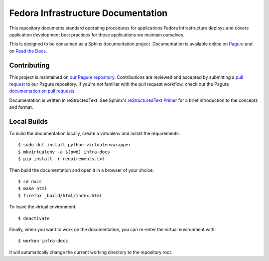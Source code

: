 ===================================
Fedora Infrastructure Documentation
===================================
.. image:: https://readthedocs.org/projects/fedora-infra-docs/badge/?version=latest
        :alt: Documentation Status on Read the Docs
        :target: https://fedora-infra-docs.readthedocs.io/en/latest/

This repository documents standard operating procedures for applications Fedora
Infrastructure deploys and covers application development best practices for
those applications we maintain ourselves.

This is designed to be consumed as a Sphinx documentation project. Documentation
is available online on `Pagure`_ and on `Read the Docs`_.


Contributing
============

This project is maintained on `our Pagure repository`_. Contributions are
reviewed and accepted by submitting a `pull request`_ to our Pagure repository.
If you're not familiar with the pull request workflow, check out the Pagure
`documentation on pull requests`_.

Documentation is written in reStructedText. See Sphinx's `reStructuredText
Primer`_ for a brief introduction to the concepts and format.


Local Builds
============

To build the documentation locally, create a virtualenv and install the requirements::

    $ sudo dnf install python-virtualenvwrapper
    $ mkvirtualenv -a $(pwd) infra-docs
    $ pip install -r requirements.txt

Then build the documentation and open it in a browser of your choice::

    $ cd docs
    $ make html
    $ firefox _build/html/index.html

To leave the virtual environment::

    $ deactivate

Finally, when you want to work on the documentation, you can re-enter the
virtual environment with::

    $ workon infra-docs

It will automatically change the current working directory to the repository
root.


.. _Pagure: https://docs.pagure.org/infra-docs/
.. _Read the Docs: https://fedora-infra-docs.readthedocs.io/
.. _our Pagure repository: https://pagure.io/infra-docs
.. _pull request: https://pagure.io/infra-docs/pull-requests
.. _documentation on pull requests:
   https://docs.pagure.org/pagure/usage/pull_requests.html
.. _reStructuredText Primer:
    http://www.sphinx-doc.org/en/stable/rest.html
